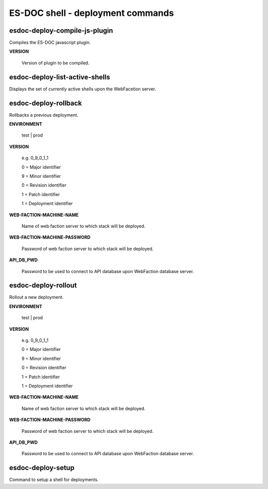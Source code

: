============================
ES-DOC shell - deployment commands
============================

esdoc-deploy-compile-js-plugin
----------------------------

Compiles the ES-DOC javascript plugin.

**VERSION**

	Version of plugin to be compiled.

esdoc-deploy-list-active-shells
----------------------------

Displays the set of currently active shells upon the WebFacetion server.

esdoc-deploy-rollback
----------------------------

Rollbacks a previous deployment.

**ENVIRONMENT**

	test | prod

**VERSION**

	e.g. 0_9_0_1_1

	0 = Major identifier

	9 = Minor identifier

	0 = Revision identifier

	1 = Patch identifier

	1 = Deployment identifier


**WEB-FACTION-MACHINE-NAME**

	Name of web faction server to which stack will be deployed.


**WEB-FACTION-MACHINE-PASSWORD**

	Password of web faction server to which stack will be deployed.

**API_DB_PWD**

	Password to be used to connect to API database upon WebFaction database server.

esdoc-deploy-rollout
----------------------------

Rollout a new deployment.

**ENVIRONMENT**

	test | prod

**VERSION**

	e.g. 0_9_0_1_1

	0 = Major identifier

	9 = Minor identifier

	0 = Revision identifier

	1 = Patch identifier

	1 = Deployment identifier


**WEB-FACTION-MACHINE-NAME**

	Name of web faction server to which stack will be deployed.


**WEB-FACTION-MACHINE-PASSWORD**

	Password of web faction server to which stack will be deployed.

**API_DB_PWD**

	Password to be used to connect to API database upon WebFaction database server.

esdoc-deploy-setup
----------------------------

Command to setup a shell for deployments.
